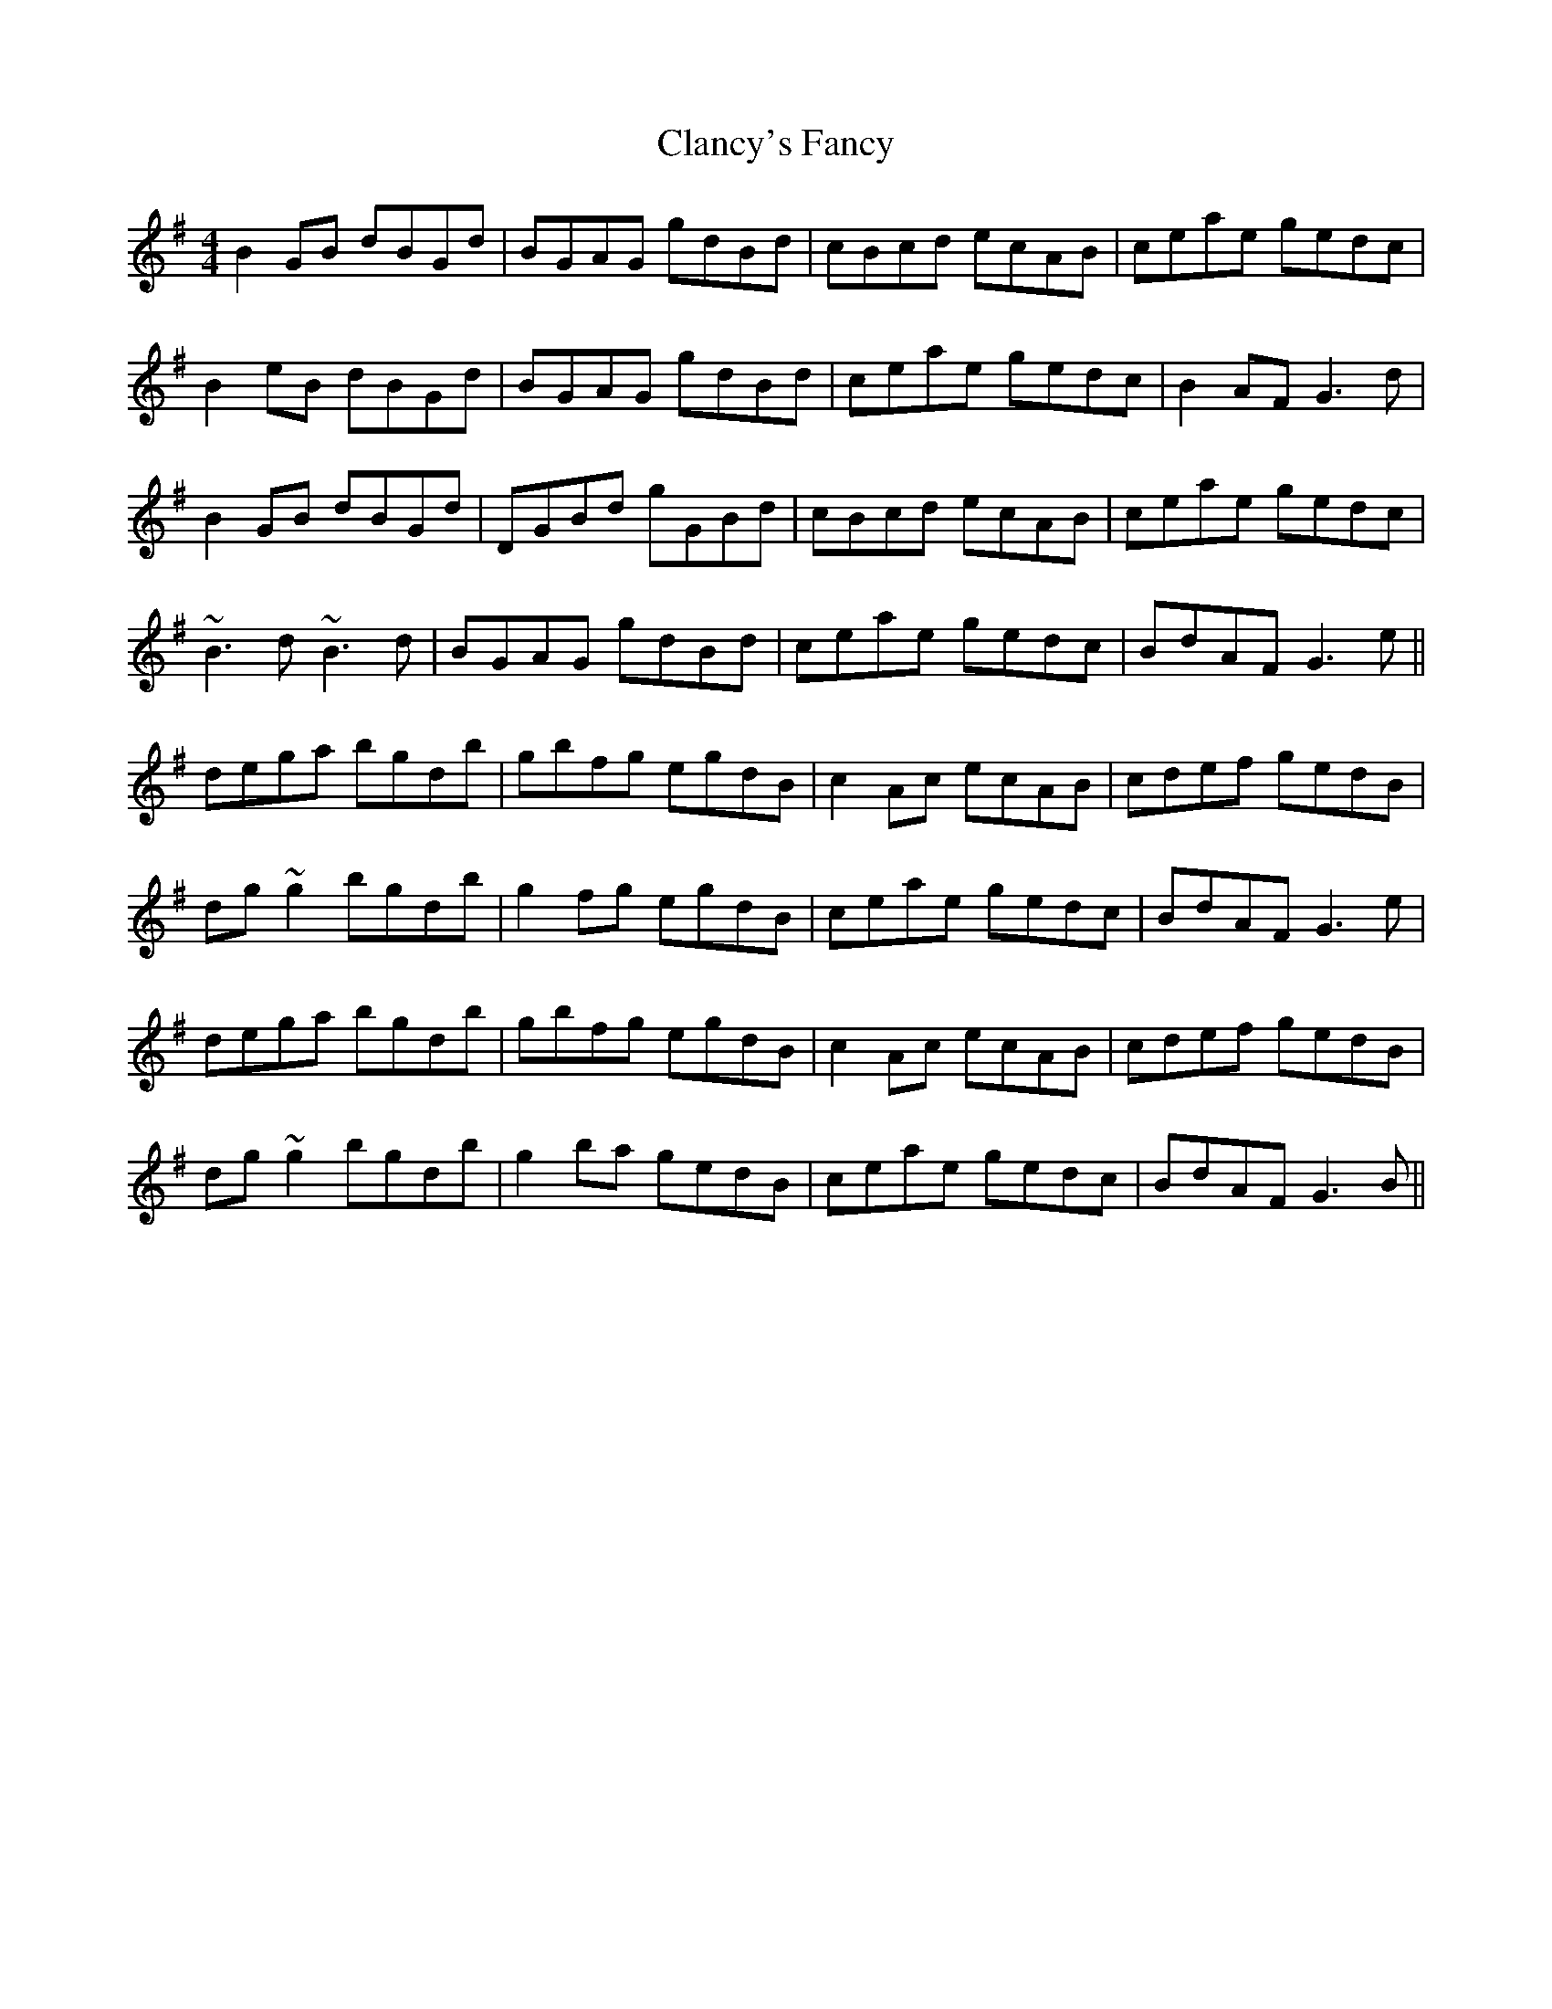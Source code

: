 X: 7242
T: Clancy's Fancy
R: reel
M: 4/4
K: Gmajor
B2GB dBGd|BGAG gdBd|cBcd ecAB|ceae gedc|
B2eB dBGd|BGAG gdBd|ceae gedc|B2AF G3d|
B2GB dBGd|DGBd gGBd|cBcd ecAB|ceae gedc|
~B3d ~B3d|BGAG gdBd|ceae gedc|BdAF G3e||
dega bgdb|gbfg egdB|c2Ac ecAB|cdef gedB|
dg~g2 bgdb|g2fg egdB|ceae gedc|BdAF G3e|
dega bgdb|gbfg egdB|c2Ac ecAB|cdef gedB|
dg~g2 bgdb|g2ba gedB|ceae gedc|BdAF G3B||

